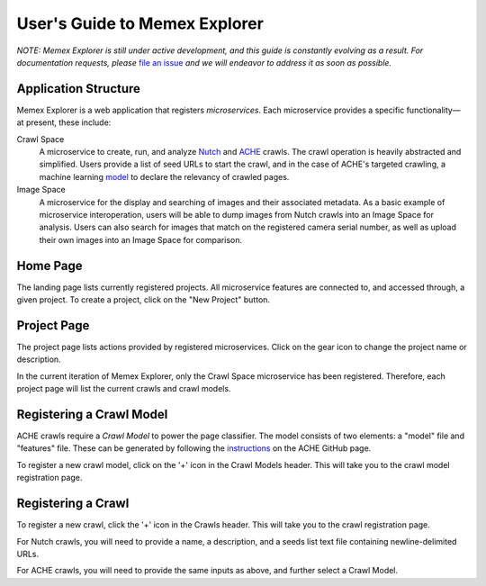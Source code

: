 User's Guide to Memex Explorer
------------------------------

*NOTE: Memex Explorer is still under active development, and this guide is
constantly evolving as a result. For documentation requests, please*
`file an issue <https://github.com/memex-explorer/memex-explorer/issues>`_
*and we will endeavor to address it as soon as possible.*

Application Structure
=====================

Memex Explorer is a web application that registers *microservices*. Each
microservice provides a specific functionality—at present, these include:

Crawl Space
  A microservice to create, run, and analyze `Nutch <http://nutch.apache.org/>`_
  and `ACHE <https://github.com/ViDA-NYU/ache>`_ crawls. The crawl operation
  is heavily abstracted and simplified. Users provide a list of seed URLs to
  start the crawl, and in the case of ACHE's targeted crawling,
  a machine learning `model <https://github.com/ViDA-NYU/ache#build-a-model-for-aches-page-classifier>`_ to declare the relevancy of crawled pages.

Image Space
  A microservice for the display and searching of images and their associated
  metadata. As a basic example of microservice interoperation,
  users will be able to dump images from Nutch crawls into an Image Space
  for analysis. Users can also search for images that match on the registered
  camera serial number, as well as upload their own images into an
  Image Space for comparison.

Home Page
=========

The landing page lists currently registered projects. All microservice features
are connected to, and accessed through, a given project. To create a project,
click on the "New Project" button.

.. image:: _static/img/homepage-view.png

Project Page
============

The project page lists actions provided by registered microservices. Click
on the gear icon to change the project name or description.

In the current iteration of Memex Explorer, only the Crawl Space microservice
has been registered. Therefore, each project page will list the current
crawls and crawl models.

.. image:: _static/img/project-page.png

Registering a Crawl Model
=========================

ACHE crawls require a *Crawl Model* to power the page classifier.
The model consists of two elements: a "model" file and "features" file. These
can be generated by following the `instructions <https://github.com/ViDA-NYU/ache#build-a-model-for-aches-page-classifier>`_ on the ACHE GitHub page.

To register a new crawl model, click on the '+' icon in the Crawl Models header.
This will take you to the crawl model registration page.

.. image:: _static/img/add-crawl-model.png

Registering a Crawl
===================

To register a new crawl, click the '+' icon in the Crawls header. This will
take you to the crawl registration page.

.. image:: _static/img/add-crawl.png

For Nutch crawls, you will need to provide a name, a description, and a seeds
list text file containing newline-delimited URLs.

For ACHE crawls, you will need to provide the same inputs as above, and
further select a Crawl Model.



